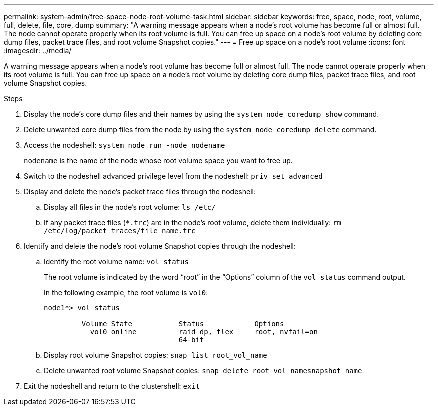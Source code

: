 ---
permalink: system-admin/free-space-node-root-volume-task.html
sidebar: sidebar
keywords: free, space, node, root, volume, full, delete, file, core, dump
summary: "A warning message appears when a node’s root volume has become full or almost full. The node cannot operate properly when its root volume is full. You can free up space on a node’s root volume by deleting core dump files, packet trace files, and root volume Snapshot copies."
---
= Free up space on a node's root volume
:icons: font
:imagesdir: ../media/

[.lead]
A warning message appears when a node's root volume has become full or almost full. The node cannot operate properly when its root volume is full. You can free up space on a node's root volume by deleting core dump files, packet trace files, and root volume Snapshot copies.

.Steps

. Display the node's core dump files and their names by using the `system node coredump show` command.
. Delete unwanted core dump files from the node by using the `system node coredump delete` command.
. Access the nodeshell: `system node run -node nodename`
+
`nodename` is the name of the node whose root volume space you want to free up.

. Switch to the nodeshell advanced privilege level from the nodeshell: `priv set advanced`
. Display and delete the node's packet trace files through the nodeshell:
 .. Display all files in the node's root volume: `ls /etc/`
 .. If any packet trace files (`*.trc`) are in the node's root volume, delete them individually: `rm /etc/log/packet_traces/file_name.trc`
. Identify and delete the node's root volume Snapshot copies through the nodeshell:
 .. Identify the root volume name: `vol status`
+
The root volume is indicated by the word "`root`" in the "`Options`" column of the `vol status` command output.
+
In the following example, the root volume is `vol0`:
+
----
node1*> vol status

         Volume State           Status            Options
           vol0 online          raid_dp, flex     root, nvfail=on
                                64-bit
----

 .. Display root volume Snapshot copies: `snap list root_vol_name`
 .. Delete unwanted root volume Snapshot copies: `snap delete root_vol_namesnapshot_name`
. Exit the nodeshell and return to the clustershell: `exit`
